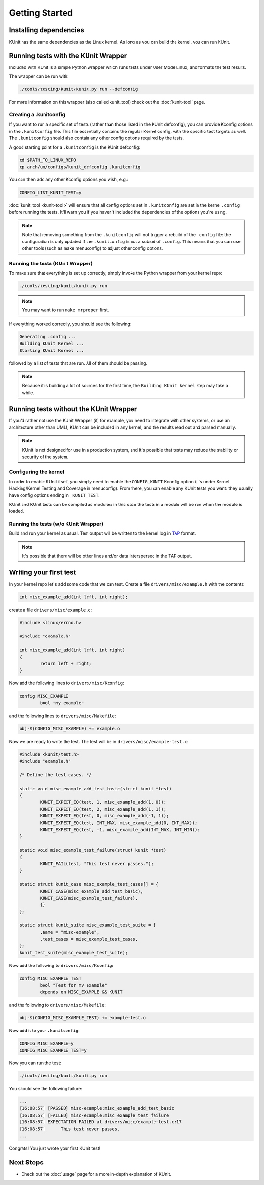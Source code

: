 .. SPDX-License-Identifier: GPL-2.0

===============
Getting Started
===============

Installing dependencies
=======================
KUnit has the same dependencies as the Linux kernel. As long as you can build
the kernel, you can run KUnit.

Running tests with the KUnit Wrapper
====================================
Included with KUnit is a simple Python wrapper which runs tests under User Mode
Linux, and formats the test results.

The wrapper can be run with:

.. code-block:: bash

	./tools/testing/kunit/kunit.py run --defconfig

For more information on this wrapper (also called kunit_tool) check out the
:doc:`kunit-tool` page.

Creating a .kunitconfig
-----------------------
If you want to run a specific set of tests (rather than those listed in the
KUnit defconfig), you can provide Kconfig options in the ``.kunitconfig`` file.
This file essentially contains the regular Kernel config, with the specific
test targets as well. The ``.kunitconfig`` should also contain any other config
options required by the tests.

A good starting point for a ``.kunitconfig`` is the KUnit defconfig:

.. code-block:: bash

	cd $PATH_TO_LINUX_REPO
	cp arch/um/configs/kunit_defconfig .kunitconfig

You can then add any other Kconfig options you wish, e.g.:

.. code-block:: none

	CONFIG_LIST_KUNIT_TEST=y

:doc:`kunit_tool <kunit-tool>` will ensure that all config options set in
``.kunitconfig`` are set in the kernel ``.config`` before running the tests.
It'll warn you if you haven't included the dependencies of the options you're
using.

.. note::
   Note that removing something from the ``.kunitconfig`` will not trigger a
   rebuild of the ``.config`` file: the configuration is only updated if the
   ``.kunitconfig`` is not a subset of ``.config``. This means that you can use
   other tools (such as make menuconfig) to adjust other config options.


Running the tests (KUnit Wrapper)
---------------------------------

To make sure that everything is set up correctly, simply invoke the Python
wrapper from your kernel repo:

.. code-block:: bash

	./tools/testing/kunit/kunit.py run

.. note::
   You may want to run ``make mrproper`` first.

If everything worked correctly, you should see the following:

.. code-block:: bash

	Generating .config ...
	Building KUnit Kernel ...
	Starting KUnit Kernel ...

followed by a list of tests that are run. All of them should be passing.

.. note::
	Because it is building a lot of sources for the first time, the
	``Building KUnit kernel`` step may take a while.

Running tests without the KUnit Wrapper
=======================================

If you'd rather not use the KUnit Wrapper (if, for example, you need to
integrate with other systems, or use an architecture other than UML), KUnit can
be included in any kernel, and the results read out and parsed manually.

.. note::
   KUnit is not designed for use in a production system, and it's possible that
   tests may reduce the stability or security of the system.



Configuring the kernel
----------------------

In order to enable KUnit itself, you simply need to enable the ``CONFIG_KUNIT``
Kconfig option (it's under Kernel Hacking/Kernel Testing and Coverage in
menuconfig). From there, you can enable any KUnit tests you want: they usually
have config options ending in ``_KUNIT_TEST``.

KUnit and KUnit tests can be compiled as modules: in this case the tests in a
module will be run when the module is loaded.


Running the tests (w/o KUnit Wrapper)
-------------------------------------

Build and run your kernel as usual. Test output will be written to the kernel
log in `TAP <https://testanything.org/>`_ format.

.. note::
   It's possible that there will be other lines and/or data interspersed in the
   TAP output.


Writing your first test
=======================

In your kernel repo let's add some code that we can test. Create a file
``drivers/misc/example.h`` with the contents:

.. code-block:: c

	int misc_example_add(int left, int right);

create a file ``drivers/misc/example.c``:

.. code-block:: c

	#include <linux/errno.h>

	#include "example.h"

	int misc_example_add(int left, int right)
	{
		return left + right;
	}

Now add the following lines to ``drivers/misc/Kconfig``:

.. code-block:: kconfig

	config MISC_EXAMPLE
		bool "My example"

and the following lines to ``drivers/misc/Makefile``:

.. code-block:: make

	obj-$(CONFIG_MISC_EXAMPLE) += example.o

Now we are ready to write the test. The test will be in
``drivers/misc/example-test.c``:

.. code-block:: c

	#include <kunit/test.h>
	#include "example.h"

	/* Define the test cases. */

	static void misc_example_add_test_basic(struct kunit *test)
	{
		KUNIT_EXPECT_EQ(test, 1, misc_example_add(1, 0));
		KUNIT_EXPECT_EQ(test, 2, misc_example_add(1, 1));
		KUNIT_EXPECT_EQ(test, 0, misc_example_add(-1, 1));
		KUNIT_EXPECT_EQ(test, INT_MAX, misc_example_add(0, INT_MAX));
		KUNIT_EXPECT_EQ(test, -1, misc_example_add(INT_MAX, INT_MIN));
	}

	static void misc_example_test_failure(struct kunit *test)
	{
		KUNIT_FAIL(test, "This test never passes.");
	}

	static struct kunit_case misc_example_test_cases[] = {
		KUNIT_CASE(misc_example_add_test_basic),
		KUNIT_CASE(misc_example_test_failure),
		{}
	};

	static struct kunit_suite misc_example_test_suite = {
		.name = "misc-example",
		.test_cases = misc_example_test_cases,
	};
	kunit_test_suite(misc_example_test_suite);

Now add the following to ``drivers/misc/Kconfig``:

.. code-block:: kconfig

	config MISC_EXAMPLE_TEST
		bool "Test for my example"
		depends on MISC_EXAMPLE && KUNIT

and the following to ``drivers/misc/Makefile``:

.. code-block:: make

	obj-$(CONFIG_MISC_EXAMPLE_TEST) += example-test.o

Now add it to your ``.kunitconfig``:

.. code-block:: none

	CONFIG_MISC_EXAMPLE=y
	CONFIG_MISC_EXAMPLE_TEST=y

Now you can run the test:

.. code-block:: bash

	./tools/testing/kunit/kunit.py run

You should see the following failure:

.. code-block:: none

	...
	[16:08:57] [PASSED] misc-example:misc_example_add_test_basic
	[16:08:57] [FAILED] misc-example:misc_example_test_failure
	[16:08:57] EXPECTATION FAILED at drivers/misc/example-test.c:17
	[16:08:57] 	This test never passes.
	...

Congrats! You just wrote your first KUnit test!

Next Steps
==========
*   Check out the :doc:`usage` page for a more
    in-depth explanation of KUnit.
